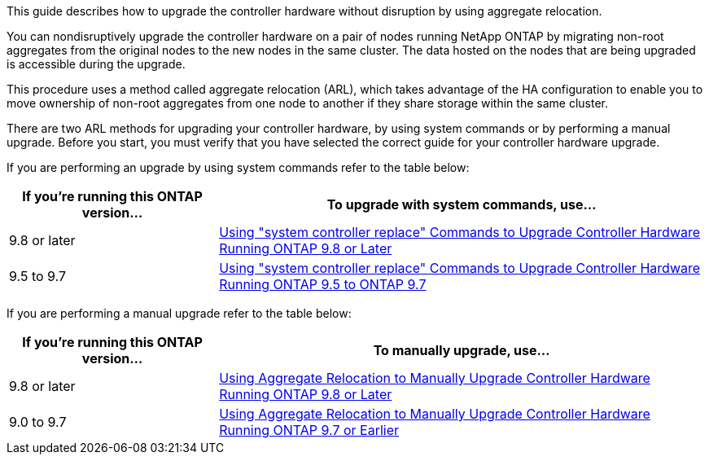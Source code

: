 This guide describes how to upgrade the controller hardware without disruption by using aggregate relocation.

You can nondisruptively upgrade the controller hardware on a pair of nodes running NetApp ONTAP by migrating non-root aggregates from the original nodes to the new nodes in the same cluster. The data hosted on the nodes that are being upgraded is accessible during the upgrade.

This procedure uses a method called aggregate relocation (ARL), which takes advantage of the HA configuration to enable you to move ownership of non-root aggregates from one node to another if they share storage within the same cluster.

There are two ARL methods for upgrading your controller hardware, by using system commands or by performing a manual upgrade. Before you start, you must verify that you have selected the correct guide for your controller hardware upgrade.

If you are performing an upgrade by using system commands refer to the table below:
[cols=2*,options="header",cols="30,70"]
|===
|If you’re running this ONTAP version…
|To upgrade with system commands, use…
|9.8 or later
|link:https://docs.netapp.com/us-en/ontap-systems/upgrade-arl-auto-app/[Using "system controller replace" Commands to Upgrade Controller Hardware Running ONTAP 9.8 or Later]
|9.5 to 9.7
|link:https://docs.netapp.com/us-en/ontap-systems/upgrade-arl-auto/[Using "system controller replace" Commands to Upgrade Controller Hardware Running ONTAP 9.5 to ONTAP 9.7]
|===
If you are performing a manual upgrade refer to the table below:
[cols=2*,options="header",cols="30,70"]
|===
|If you’re running this ONTAP version…
|To manually upgrade, use…
|9.8 or later
|link:https://docs.netapp.com/us-en/ontap-systems/upgrade-arl-manual-app/[Using Aggregate Relocation to Manually Upgrade Controller Hardware Running ONTAP 9.8 or Later]
|9.0 to 9.7
|link:https://docs.netapp.com/us-en/ontap-systems/upgrade-arl-manual/[Using Aggregate Relocation to Manually Upgrade Controller Hardware Running ONTAP 9.7 or Earlier]
|===
